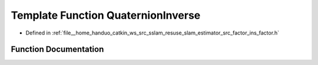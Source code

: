 .. _exhale_function_ins__factor_8h_1a15b255eda98c6c71d981762b42069d2a:

Template Function QuaternionInverse
===================================

- Defined in :ref:`file__home_handuo_catkin_ws_src_sslam_resuse_slam_estimator_src_factor_ins_factor.h`


Function Documentation
----------------------


.. doxygenfunction:: QuaternionInverse(const T, T)

